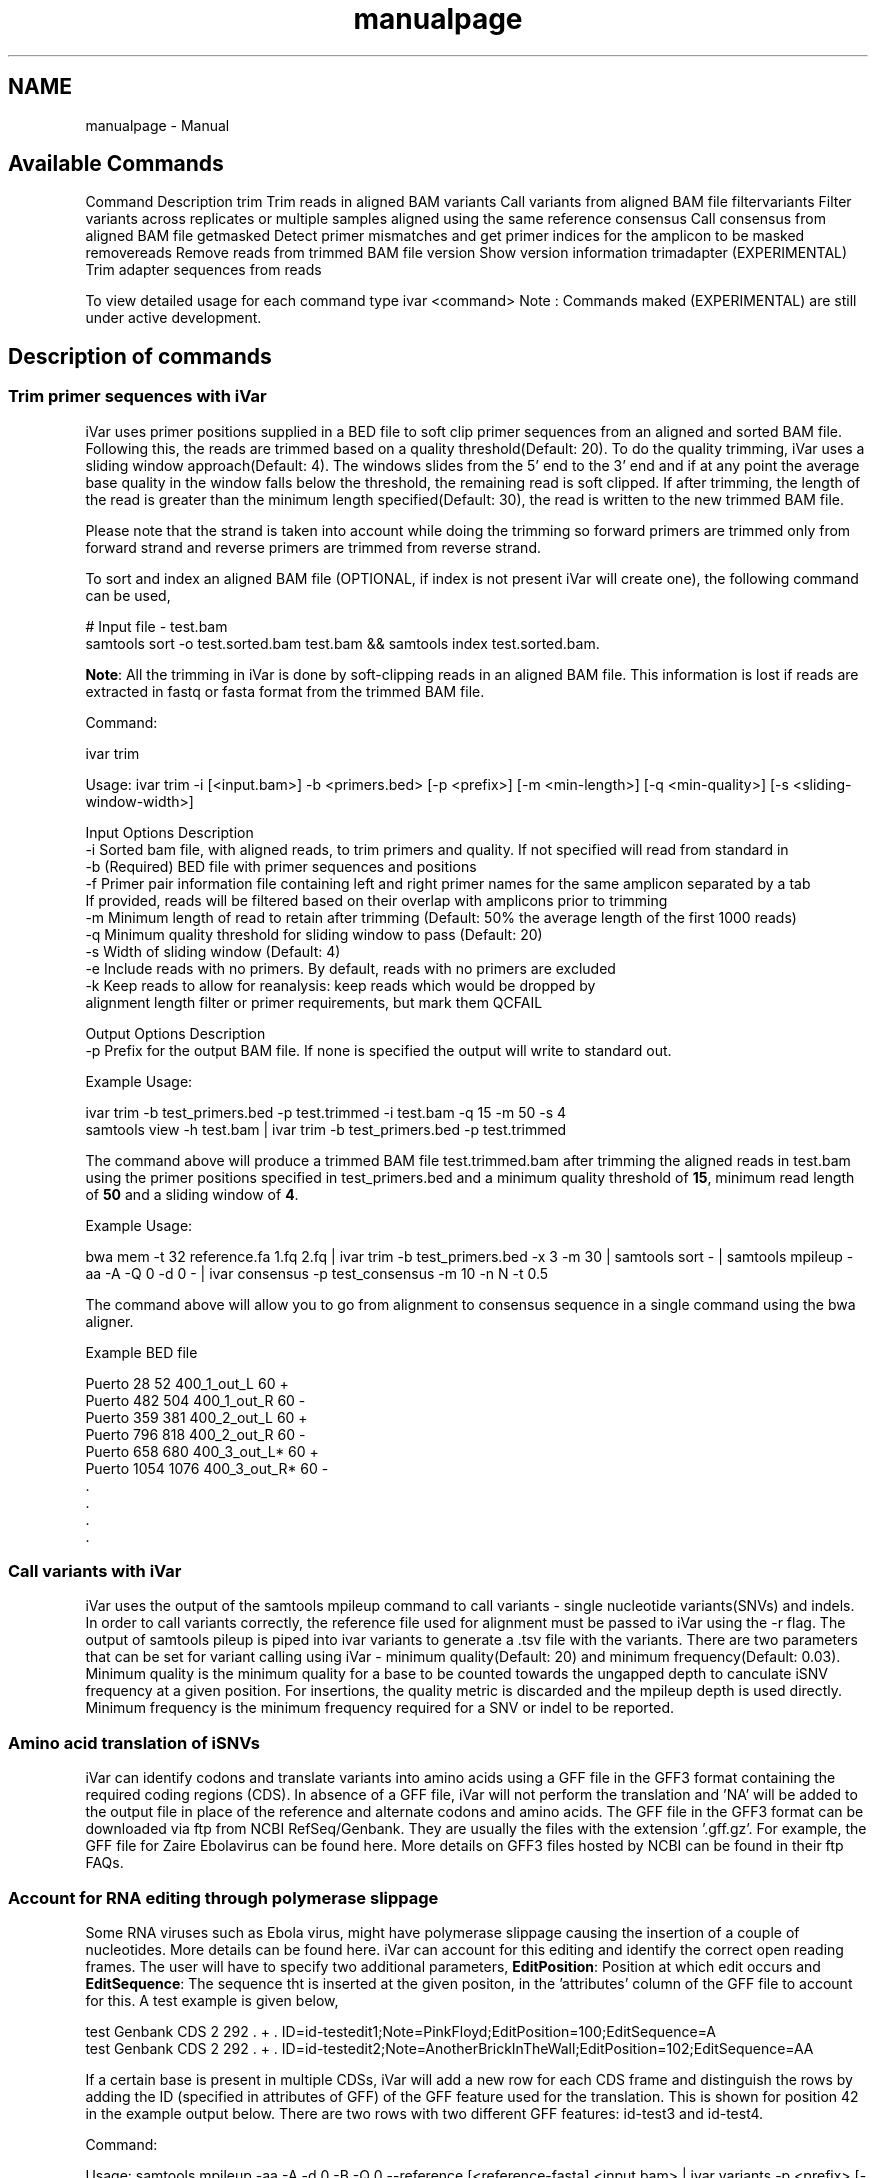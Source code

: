 .TH "manualpage" 3 "iVar" \" -*- nroff -*-
.ad l
.nh
.SH NAME
manualpage \- Manual 
.PP

.SH "Available Commands"
.PP
Command   Description    trim   Trim reads in aligned BAM    variants   Call variants from aligned BAM file    filtervariants   Filter variants across replicates or multiple samples aligned using the same reference    consensus   Call consensus from aligned BAM file    getmasked   Detect primer mismatches and get primer indices for the amplicon to be masked    removereads   Remove reads from trimmed BAM file    version   Show version information    trimadapter   (EXPERIMENTAL) Trim adapter sequences from reads   
.PP
To view detailed usage for each command type \fRivar <command>\fP Note : Commands maked (EXPERIMENTAL) are still under active development\&.
.SH "Description of commands"
.PP
.SS "Trim primer sequences with iVar"
iVar uses primer positions supplied in a BED file to soft clip primer sequences from an aligned and sorted BAM file\&. Following this, the reads are trimmed based on a quality threshold(Default: 20)\&. To do the quality trimming, iVar uses a sliding window approach(Default: 4)\&. The windows slides from the 5' end to the 3' end and if at any point the average base quality in the window falls below the threshold, the remaining read is soft clipped\&. If after trimming, the length of the read is greater than the minimum length specified(Default: 30), the read is written to the new trimmed BAM file\&.
.PP
Please note that the strand is taken into account while doing the trimming so forward primers are trimmed only from forward strand and reverse primers are trimmed from reverse strand\&.
.PP
To sort and index an aligned BAM file (OPTIONAL, if index is not present iVar will create one), the following command can be used,
.PP
.PP
.nf
# Input file \- test\&.bam
samtools sort \-o test\&.sorted\&.bam test\&.bam && samtools index test\&.sorted\&.bam\&.
.fi
.PP
.PP
\fBNote\fP: All the trimming in iVar is done by soft-clipping reads in an aligned BAM file\&. This information is lost if reads are extracted in fastq or fasta format from the trimmed BAM file\&.
.PP
Command: 
.PP
.nf
ivar trim

Usage: ivar trim \-i [<input\&.bam>] \-b <primers\&.bed> [\-p <prefix>] [\-m <min\-length>] [\-q <min\-quality>] [\-s <sliding\-window\-width>]

Input Options    Description
           \-i    Sorted bam file, with aligned reads, to trim primers and quality\&. If not specified will read from standard in
           \-b    (Required) BED file with primer sequences and positions
           \-f    Primer pair information file containing left and right primer names for the same amplicon separated by a tab
                 If provided, reads will be filtered based on their overlap with amplicons prior to trimming
           \-m    Minimum length of read to retain after trimming (Default: 50% the average length of the first 1000 reads)
           \-q    Minimum quality threshold for sliding window to pass (Default: 20)
           \-s    Width of sliding window (Default: 4)
           \-e    Include reads with no primers\&. By default, reads with no primers are excluded
           \-k    Keep reads to allow for reanalysis: keep reads which would be dropped by
                 alignment length filter or primer requirements, but mark them QCFAIL

Output Options   Description
           \-p    Prefix for the output BAM file\&. If none is specified the output will write to standard out\&.

.fi
.PP
.PP
Example Usage: 
.PP
.nf
ivar trim \-b test_primers\&.bed \-p test\&.trimmed \-i test\&.bam \-q 15 \-m 50 \-s 4
samtools view \-h test\&.bam | ivar trim \-b test_primers\&.bed \-p test\&.trimmed 

.fi
.PP
.PP
The command above will produce a trimmed BAM file test\&.trimmed\&.bam after trimming the aligned reads in test\&.bam using the primer positions specified in test_primers\&.bed and a minimum quality threshold of \fB15\fP, minimum read length of \fB50\fP and a sliding window of \fB4\fP\&.
.PP
Example Usage: 
.PP
.nf
bwa mem \-t 32 reference\&.fa 1\&.fq 2\&.fq | ivar trim \-b test_primers\&.bed \-x 3 \-m 30 | samtools sort \- | samtools mpileup \-aa \-A \-Q 0 \-d 0 \- | ivar consensus \-p test_consensus \-m 10 \-n N \-t 0\&.5

.fi
.PP
.PP
The command above will allow you to go from alignment to consensus sequence in a single command using the bwa aligner\&.
.PP
Example BED file
.PP
.PP
.nf
Puerto  28  52  400_1_out_L 60  +
Puerto  482 504 400_1_out_R 60  \-
Puerto  359 381 400_2_out_L 60  +
Puerto  796 818 400_2_out_R 60  \-
Puerto  658 680 400_3_out_L*    60  +
Puerto  1054    1076    400_3_out_R*    60  \-
\&.
\&.
\&.
\&.
.fi
.PP
.SS "Call variants with iVar"
iVar uses the output of the \fRsamtools mpileup\fP command to call variants - single nucleotide variants(SNVs) and indels\&. In order to call variants correctly, the reference file used for alignment must be passed to iVar using the \fR-r\fP flag\&. The output of \fRsamtools pileup\fP is piped into \fRivar variants\fP to generate a \&.tsv file with the variants\&. There are two parameters that can be set for variant calling using iVar - minimum quality(Default: 20) and minimum frequency(Default: 0\&.03)\&. Minimum quality is the minimum quality for a base to be counted towards the ungapped depth to canculate iSNV frequency at a given position\&. For insertions, the quality metric is discarded and the mpileup depth is used directly\&. Minimum frequency is the minimum frequency required for a SNV or indel to be reported\&.
.PP
.SS "Amino acid translation of iSNVs"
.PP
iVar can identify codons and translate variants into amino acids using a GFF file in the \fRGFF3\fP format containing the required coding regions (CDS)\&. In absence of a GFF file, iVar will not perform the translation and 'NA' will be added to the output file in place of the reference and alternate codons and amino acids\&. The GFF file in the GFF3 format can be downloaded via ftp from NCBI RefSeq/Genbank\&. They are usually the files with the extension '\&.gff\&.gz'\&. For example, the GFF file for Zaire Ebolavirus can be found \fRhere\fP\&. More details on GFF3 files hosted by NCBI can be found in their ftp \fRFAQs\fP\&.
.PP
.SS "Account for RNA editing through polymerase slippage"
.PP
Some RNA viruses such as Ebola virus, might have polymerase slippage causing the insertion of a couple of nucleotides\&. More details can be found \fRhere\fP\&. iVar can account for this editing and identify the correct open reading frames\&. The user will have to specify two additional parameters, \fBEditPosition\fP: Position at which edit occurs and \fBEditSequence\fP: The sequence tht is inserted at the given positon, in the 'attributes' column of the GFF file to account for this\&. A test example is given below,
.PP
.PP
.nf
test    Genbank CDS 2   292 \&.   +   \&.   ID=id\-testedit1;Note=PinkFloyd;EditPosition=100;EditSequence=A
test    Genbank CDS 2   292 \&.   +   \&.   ID=id\-testedit2;Note=AnotherBrickInTheWall;EditPosition=102;EditSequence=AA
.fi
.PP
.PP
If a certain base is present in multiple CDSs, iVar will add a new row for each CDS frame and distinguish the rows by adding the ID (specified in attributes of GFF) of the GFF feature used for the translation\&. This is shown for position 42 in the example output below\&. There are two rows with two different GFF features: id-test3 and id-test4\&.
.PP
Command: 
.PP
.nf
Usage: samtools mpileup \-aa \-A \-d 0 \-B \-Q 0 \-\-reference [<reference\-fasta] <input\&.bam> | ivar variants \-p <prefix> [\-q <min\-quality>] [\-t <min\-frequency\-threshold>] [\-m <minimum depth>] [\-r <reference\-fasta>] [\-g GFF file]

Note : samtools mpileup output must be piped into ivar variants

Input Options    Description
           \-q    Minimum quality score threshold to count base (Default: 20)
           \-t    Minimum frequency threshold(0 \- 1) to call variants (Default: 0\&.03)
           \-m    Minimum read depth to call variants (Default: 0)
           \-G    Count gaps towards depth\&. By default, gaps are not counted           
           \-r    Reference file used for alignment\&. This is used to translate the nucleotide sequences and identify intra host single nucleotide variants
           \-g    A GFF file in the GFF3 format can be supplied to specify coordinates of open reading frames (ORFs)\&. In absence of GFF file, amino acid translation will not be done\&.

Output Options   Description
           \-p    (Required) Prefix for the output tsv variant file

.fi
.PP
.PP
Example Usage: 
.PP
.nf
samtools mpileup \-aa \-A \-d 600000 \-B \-Q 0 test\&.trimmed\&.bam | ivar variants \-p test \-q 20 \-t 0\&.03 \-r test_reference\&.fa \-g test\&.gff

.fi
.PP
.PP
The command above will generate a test\&.tsv file\&.
.PP
Example of output \&.tsv file\&.
.PP
.PP
.nf
REGION  POS REF ALT REF_DP  REF_RV  REF_QUAL    ALT_DP  ALT_RV  ALT_QUAL    ALT_FREQ    TOTAL_DP    PVAL    PASS    GFF_FEATURE REF_CODON   REF_AA  ALT_CODON   ALT_AA
test    42  G   T   0   0   0   1   0   49  1   1   1   FALSE   id\-test3    AGG R   ATG M
test    42  G   T   0   0   0   1   0   49  1   1   1   FALSE   id\-test4    CAG Q   CAT H
test    320 A   T   1   1   35  1   1   46  0\&.5 2   0\&.666667    FALSE   NA  NA  NA  NA  NA
test    365 A   T   0   0   0   1   1   27  1   1   1   FALSE   NA  NA  NA  NA  NA
.fi
.PP
.PP
Description
.PP
Field   Description    REGION   Region from BAM file    POS   Position on reference sequence    REF   Reference base    ALT   Alternate Base    REF_DP   Ungapped depth of reference base    REF_RV   Ungapped depth of reference base on reverse reads    REF_QUAL   Mean quality of reference base    ALT_DP   Ungapped depth of alternate base\&.    ALT_RV   Ungapped deapth of alternate base on reverse reads    ALT_QUAL   Mean quality of alternate base    ALT_FREQ   Frequency of alternate base    TOTAL_DP   Total depth at position    PVAL   p-value of fisher's exact test    PASS   Result of p-value <= 0\&.05    GFF_FEATURE   ID of the GFF feature used for the translation    REF_CODON   Codong using the reference base    REF_AA   Amino acid translated from reference codon    ALT_CODON   Codon using the alternate base    ALT_AA   Amino acid translated from the alternate codon   
.PP
\fBNote\fP: Please use the -B options with \fRsamtools mpileup\fP to call variants and generate consensus\&. When a reference sequence is supplied, the quality of the reference base is reduced to 0 (ASCII: !) in the mpileup output\&. Disabling BAQ with -B seems to fix this\&. This was tested in samtools 1\&.7 and 1\&.8\&.
.SS "Filter variants across replicates with iVar"
iVar can be used to get an intersection of variants(in \&.tsv files) called from any number of replicates or from different samples using the same reference sequence\&. This intersection will filter out any iSNVs that do not occur in a minimum fraction of the files supplied\&. This parameter can be changed using the \fR-t\fP flag which range from 0 to 1 (default)\&. Fields that are different across replicates(fields apart from REGION, POS, REF, ALT, REF_CODON, REF_AA, ALT_CODON, ALT_AA) will have the filename added as a suffix\&. If there are a large number of files to be filtered, the \fR-f\fP flag can be used to supply a text file with one sample/replicate variant \&.tsv file per line\&.
.PP
Command: 
.PP
.nf
Usage: ivar filtervariants \-p <prefix> replicate\-one\&.tsv replicate\-two\&.tsv \&.\&.\&. OR ivar filtervariants \-p <prefix> \-f <text file with one variant file per line> 
Input: Variant tsv files for each replicate/sample

Input Options    Description
           \-t    Minimum fration of files required to contain the same variant\&. Specify value within [0,1]\&. (Default: 1)
           \-f    A text file with one variant file per line\&.

Output Options   Description
           \-p    (Required) Prefix for the output filtered tsv file

.fi
.PP
.PP
Example Usage: The command below only retains those variants that are found in atleast 50% of the fiels supplied 
.PP
.nf
ivar filtervariants \-t 0\&.5 \-p test\&.filtered test\&.1\&.tsv test\&.2\&.tsv test\&.3\&.tsv

.fi
.PP
.PP
The three replicates can also be supplied using a text file as shown below
.PP
.PP
.nf
ivar filtervariants \-t 0\&.5 \-p test\&.filtered \-f filter_files\&.txt
.fi
.PP
.PP
filter_files\&.txt 
.PP
.nf
\&./path/to/test\&.1\&.tsv
\&./path/to/test\&.2\&.tsv
\&./path/to/test\&.3\&.tsv

.fi
.PP
.PP
The command above will prodoce an output \&.tsv file test\&.filtered\&.tsv\&.
.PP
Example output of filtered \&.tsv file from three files test_rep1\&.tsv and test_rep2\&.tsv
.PP
.PP
.nf
REGION  POS REF ALT GFF_FEATURE REF_CODON   REF_AA  ALT_CODON   ALT_AA  REF_DP_test\&.1\&.tsv   REF_RV_test\&.1\&.tsv   REF_QUAL_test\&.1\&.tsv ALT_DP_test\&.1\&.tsv   ALT_RV_test\&.1\&.tsv   ALT_QUAL_test\&.1\&.tsv ALT_FREQ_test\&.1\&.tsv TOTAL_DP_test\&.1\&.tsv PVAL_test\&.1\&.tsv PASS_test\&.1\&.tsv REF_DP_test\&.2\&.tsv   REF_RV_test\&.2\&.tsv   REF_QUAL_test\&.2\&.tsv ALT_DP_test\&.2\&.tsv   ALT_RV_test\&.2\&.tsv   ALT_QUAL_test\&.2\&.tsv ALT_FREQ_test\&.2\&.tsv TOTAL_DP_test\&.2\&.tsv PVAL_test\&.2\&.tsv PASS_test\&.2\&.tsv REF_DP_test\&.3\&.tsv   REF_RV_test\&.3\&.tsv   REF_QUAL_test\&.3\&.tsv ALT_DP_test\&.3\&.tsv   ALT_RV_test\&.3\&.tsv   ALT_QUAL_test\&.3\&.tsv ALT_FREQ_test\&.3\&.tsv TOTAL_DP_test\&.3\&.tsv PVAL_test\&.3\&.tsv PASS_test\&.3\&.tsv 
test    139 T   A   id\-test3    GCT A   GCA A   1   0   32  1   0   55  0\&.5 2   0\&.666667    FALSE   1   0   32  1   0   55  0\&.5 2   0\&.666667    FALSE   NA  NA  NA  NA  NA  NA  NA  NA  NA  NA
test    320 A   T   NA  NA  NA  NA  NA  1   1   35  1   1   46  0\&.5 2   0\&.666667    FALSE   NA  NA  NA  NA  NA  NA  NA  NA  NA  NA  1   1   35  1   1   46  0\&.5 2   0\&.666667    FALSE
test    365 A   T   NA  NA  NA  NA  NA  0   0   0   1   1   27  1   1   1   FALSE   0   0   0   1   1   27  1   1   1   FALSE   0   0   0   1   1   27  1   1   1   FALSE
test    42  G   T   id\-test4    CAG Q   CAT H   0   0   0   1   0   49  1   1   1   FALSE   0   0   0   1   0   49  1   1   1   FALSE   NA  NA  NA  NA  NA  NA  NA  NA  NA  NA
test    42  G   T   id\-testedit1    AGG R   ATG M   0   0   0   1   0   49  1   1   1   FALSE   0   0   0   1   0   49  1   1   1   FALSE   0   0   0   1   0   49  1   1   1   FALSE
test    69  T   G   id\-testedit2    TTG L   TGG W   1   0   57  1   0   53  0\&.5 2   0\&.666667    FALSE   1   0   57  1   0   53  0\&.5 2   0\&.666667    FALSE   1   0   57  1   0   53  0\&.5 2   0\&.666667    FALSE
.fi
.PP
.PP
Description of fields
.PP
No   Field   Description    1   REGION   Common region across all replicate variant tsv files    2   POS   Common position across all variant tsv files    3   REF   Common reference base across all variant tsv files    4   ALT   Common alternate base across all variant tsv files    5   GFF_FEATURE   GFF feature used for the translation    6   REF_CODON   The codon using the reference base    7   REF_AA   Reference codon translated into amino acid    8   ALT_CODON   Codon using the alternate base    9   ALT_AA   Alternate codon translated into amino acid    10   REF_DP_<rep1-tsv-file-name>   Depth of reference base in replicate 1    11   REF_RV_<rep1-tsv-file-name>   Depth of reference base on reverse reads in replicate 1    12   REF_QUAL_<rep1-tsv-file-name>   Mean quality of reference base in replicate 1    13   ALT_DP_<rep1-tsv-file-name>   Depth of alternate base in replicate 1    14   ALT_RV_<rep1-tsv-file-name>   Deapth of alternate base on reverse reads in replicate 1    15   ALT_QUAL_<rep1-tsv-file-name>   Mean quality of alternate base in replicate 1    16   ALT_FREQ_<rep1-tsv-file-name>   Frequency of alternate base in replicate 1    17   TOTAL_DP_<rep1-tsv-file-name>   Total depth at position in replicate 1    18   PVAL_<rep1-tsv-file-name>   p-value of fisher's exact test in replicate 1    19   PASS_<rep1-tsv-file-name>   Result of p-value <= 0\&.05 in replicate 1    20   Continue rows 10 - 19 for every replicate provided   
.SS "Generate a consensus sequences from an aligned BAM file"
To generate a consensus sequence iVar uses the output of \fRsamtools mpileup\fP command\&. The mpileup output must be piped into \fRivar consensus\fP\&. There are five parameters that can be set - minimum quality(Default: 20), minimum frequency threshold(Default: 0), minimum depth to call a consensus(Default: 10), a flag to exclude nucleotides from regions with depth less than the minimum depth and a character to call in regions with coverage lower than the speicifed minimum depth(Default: 'N')\&. Minimum quality is the minimum quality of a base to be considered in calculations of variant frequencies at a given position\&. Minimum frequency threshold is the minimum frequency that a base must match to be called as the consensus base at a position\&. If one base is not enough to match a given frequency, then an ambigious nucleotide is called at that position\&. Minimum depth is the minimum required depth to call a consensus\&. If '-k' flag is set then these regions are not included in the consensus sequence\&. If '-k' is not set then by default, a 'N' is called in these regions\&. You can also specfy which character you want to add to the consensus to cover regions with depth less than the minimum depth\&. This can be done using -n option\&. It takes one of two values: '-' or 'N'\&.
.PP
As an example, consider a position with 6As, 3Ts and 1C\&. The table below shows the consensus nucleotide called at different frequencies\&.
.PP
Minimum frequency threshold   Consensus    0   A    0\&.5   A    0\&.6   A    0\&.7   W(A or T)    0\&.9   W (A or T)    1   H (A or T or C)   
.PP
If there are two nucleotides at the same frequency, both nucleotides are used to call an ambigious base as the consensus\&. As an example, consider a position wiht 6 Ts, 2As and 2 Gs\&. The table below shows the consensus nucleotide called at different frequencies\&.
.PP
Minimum frequency threshold   Consensus    0   T    0\&.5   T    0\&.6   T    0\&.7   D(A or T or G)    0\&.9   D(A or T or G)    1   D(A or T or G)   
.PP
The output of the command is a fasta file with the consensus sequence and a \&.txt file with the average quality of every base used to generate the consensus at each position\&. \fIFor insertions, the quality is set to be the minimum quality threshold since mpileup doesn't give the quality of bases in insertions\&.\fP
.PP
Command:
.PP
.PP
.nf
ivar consensus

Usage: samtools mpileup \-aa \-A \-d 0 \-Q 0 <input\&.bam> | ivar consensus \-p <prefix> 

Note : samtools mpileup output must be piped into ivar consensus

Input Options    Description
           \-q    Minimum quality score threshold to count base (Default: 20)
           \-t    Minimum frequency threshold(0 \- 1) to call consensus\&. (Default: 0)
           \-c    Minimum insertion frequency threshold(0 \- 1) to call consensus\&. (Default: 0\&.8)
                 Frequently used thresholds | Description
                 \-\-\-\-\-\-\-\-\-\-\-\-\-\-\-\-\-\-\-\-\-\-\-\-\-\-\-|\-\-\-\-\-\-\-\-\-\-\-\-
                                          0 | Majority or most common base
                                        0\&.2 | Bases that make up atleast 20% of the depth at a position
                                        0\&.5 | Strict or bases that make up atleast 50% of the depth at a position
                                        0\&.9 | Strict or bases that make up atleast 90% of the depth at a position
                                          1 | Identical or bases that make up 100% of the depth at a position\&. Will have highest ambiguities
           \-m    Minimum depth to call consensus(Default: 10)
           \-k    If '\-k' flag is added, regions with depth less than minimum depth will not be added to the consensus sequence\&. Using '\-k' will override any option specified using \-n 
           \-n    (N/\-) Character to print in regions with less than minimum coverage(Default: N)

Output Options   Description
           \-p    (Required) Prefix for the output fasta file and quality file
.fi
.PP
.PP
Example Usage: 
.PP
.nf
samtools mpileup \-d 1000 \-A \-Q 0 test\&.bam | ivar consensus \-p test \-q 20 \-t 0

.fi
.PP
.PP
The command above will produce a test\&.fa fasta file with the consensus sequence and a test\&.qual\&.txt with the average quality of each base in the consensus sequence\&.
.SS "Get primers with mismatches to the reference sequence"
iVar uses a \&.tsv file with variants to get the zero based indices(based on the BED file) of mismatched primers\&. This command requires another \&.tsv file with each line containing the left and right primer names separated by a tab\&. This is used to get both the primers for an amplicon with a single mismatched primer\&. The output is a text file with the zero based primer indices delimited by a space\&. The output is written to a a text file using the prefix provided\&.
.PP
Command: 
.PP
.nf
ivar getmasked
Usage: ivar getmasked \-i <input\-filtered\&.tsv> \-b <primers\&.bed> \-f <primer_pairs\&.tsv> \-p <prefix>
Note: This step is used only for amplicon\-based sequencing\&.

Input Options    Description
           \-i    (Required) Input filtered variants tsv generated from 'ivar filtervariants'
           \-b    (Required) BED file with primer sequences and positions
           \-f    (Required) Primer pair information file containing left and right primer names for the same amplicon separated by a tab
Output Options   Description
           \-p    (Required) Prefix for the output text file

.fi
.PP
.PP
Example BED file
.PP
.PP
.nf
Puerto  28  52  400_1_out_L 60  +
Puerto  482 504 400_1_out_R 60  \-
Puerto  359 381 400_2_out_L 60  +
Puerto  796 818 400_2_out_R 60  \-
Puerto  658 680 400_3_out_L*    60  +
Puerto  1054    1076    400_3_out_R*    60  \-
\&.
\&.
\&.
\&.
.fi
.PP
.PP
Example primer pair information file 
.PP
.nf
400_1_out_L    400_1_out_R
400_2_out_L    400_2_out_R
400_3_out_L    400_3_out_R
\&.
\&.
\&.
\&.

.fi
.PP
.PP
Example Usage: 
.PP
.nf
ivar getmasked \-i test\&.filtered\&.tsv \-b primers\&.bed \-f pair_information\&.tsv \-p test\&.masked\&.txt

.fi
.PP
.PP
The command above produces an output file - test\&.masked\&.txt\&.
.PP
Example Output:
.PP
.PP
.nf
1 2 7 8
.fi
.PP
.SS "Remove reads associated with mismatched primer indices"
This command accepts an aligned and sorted BAM file trimmed using \fRivar trim\fP and removes the reads corresponding to the supplied primer indices, which is the output of \fRivar getmasked\fP command\&. Under the hood, \fRivar trim\fP adds the zero based primer index(based on the BED file) to the BAM auxillary data for every read\&. Hence, ivar removereads will only work on BAM files that have been trimmed using \fRivar trim\fP\&.
.PP
Command: 
.PP
.nf
ivar removereads

Usage: ivar removereads \-i <input\&.trimmed\&.bam> \-p <prefix> \-t <text\-file\-with\-primer\-indices>
Note: This step is used only for amplicon\-based sequencing\&.

Input Options    Description
           \-i    (Required) Input BAM file  trimmed with ivar trim\&. Must be sorted and indexed, which can be done using sort_index_bam\&.sh
           \-t    (Required) Text file with primer indices separated by spaces\&. This is the output of getmasked command\&.

Output Options   Description
           \-p    (Required) Prefix for the output filtered BAM file

.fi
.PP
.PP
Example Usage: 
.PP
.nf
ivar trim \-i test\&.bam \-p test\&.trimmed
ivar removereads \-i test\&.trimmed\&.bam \-p test\&.trimmed\&.masked\&.bam \-t test\&.masked\&.txt

.fi
.PP
.PP
The \fRivar trim\fP command above trims test\&.bam and produced test\&.trimmed\&.bam with the primer indice data added\&. The \fRivar removereads\fP command produces an output file - test\&.trimmed\&.masked\&.bam after removing all the reads corresponding to primer indices - 1,2,7 and 8\&.
.SS "(Experimental) trimadapter"
\fBNote: This feature is under active development and not completely validated yet\&.\fP
.PP
trimadapter in iVar can be used to trim adapter sequences from fastq files using a supplied fasta file\&. 
